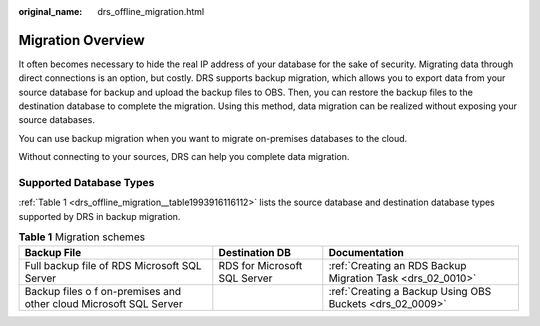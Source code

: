:original_name: drs_offline_migration.html

.. _drs_offline_migration:

Migration Overview
==================

It often becomes necessary to hide the real IP address of your database for the sake of security. Migrating data through direct connections is an option, but costly. DRS supports backup migration, which allows you to export data from your source database for backup and upload the backup files to OBS. Then, you can restore the backup files to the destination database to complete the migration. Using this method, data migration can be realized without exposing your source databases.

You can use backup migration when you want to migrate on-premises databases to the cloud.

Without connecting to your sources, DRS can help you complete data migration.

Supported Database Types
------------------------

:ref:`Table 1 <drs_offline_migration__table1993916116112>` lists the source database and destination database types supported by DRS in backup migration.

.. _drs_offline_migration__table1993916116112:

.. table:: **Table 1** Migration schemes

   +-------------------------------------------------------------------+------------------------------+------------------------------------------------------------+
   | Backup File                                                       | Destination DB               | Documentation                                              |
   +===================================================================+==============================+============================================================+
   | Full backup file of RDS Microsoft SQL Server                      | RDS for Microsoft SQL Server | :ref:`Creating an RDS Backup Migration Task <drs_02_0010>` |
   +-------------------------------------------------------------------+------------------------------+------------------------------------------------------------+
   | Backup files o f on-premises and other cloud Microsoft SQL Server |                              | :ref:`Creating a Backup Using OBS Buckets <drs_02_0009>`   |
   +-------------------------------------------------------------------+------------------------------+------------------------------------------------------------+
